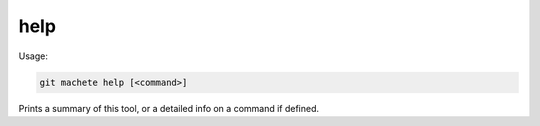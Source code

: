 .. _help:

help
----
Usage:

.. code-block:: shell

    git machete help [<command>]

Prints a summary of this tool, or a detailed info on a command if defined.
